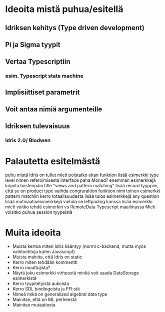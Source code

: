 * Ideoita mistä puhua/esitellä
** Idriksen kehitys (Type driven development)
** Pi ja Sigma tyypit
** Vertaa Typescriptiin
*** esim. Typescript state machine
** Implisiittiset parametrit
** Voit antaa nimiä argumenteille
** Idriksen tulevaisuus
*** Idris 2.0/ Blodwen
* Palautetta esitelmästä
puhu mistä Idris on tullut
mieti poistatko ekan funktion
lisää esimerkki type level nimen referoimisesta
interface paha Monad? enemmän esimerkkejä
kirjoita toistenpäin title "views and pattern matching"
lisää record tyyppiin, että se on product type
vaihda congruraltion funktion nimi
toinen esimerkki pattern matchiin
kerro totaalisuudesta
lisää tulos esimerkkejä
any question
lisää motivaatioesimerkkejä
vaihda se leftpading kanssa
lisää esimerkki
mieti voitko tehdä esimerkin vs RemoteData Typescript maailmassa
Mieti voisitko puhua session tyypeistä
* Muita ideoita
- Muista kertoa miten Idris kääntyy (normi c-backend, mutta myös vaihtoehtoja kuten Javascript)
- Muista mainita, että Idris on static
- Kerro miten tehdään kommentti
- Kerro muuttujista?
- Näytä joku esimerkki virheestä minkä voit saada DataStorage esimerkistä
- Kerro tyypitetyistä aukoista
- Kerro SDL bindingeista ja FFI:stä
- Nimeä mikä on generalized algebral data type
- Mainitse, että on ML perheestä
- Mainitse mutaatiosta
